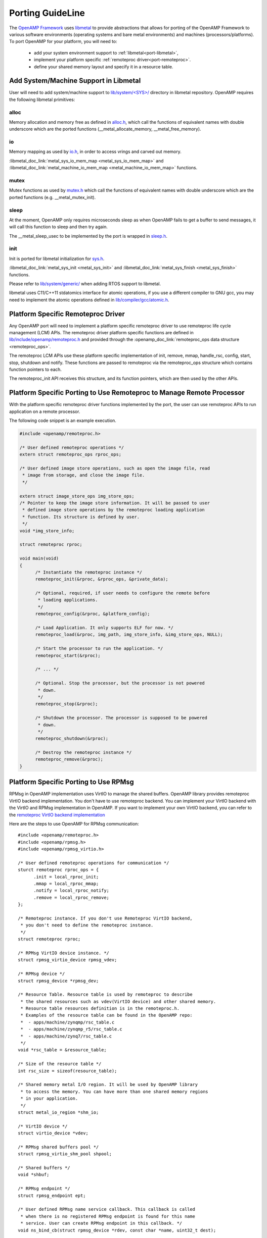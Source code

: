 .. _porting-guide-work-label:

=================
Porting GuideLine
=================

The `OpenAMP Framework <https://github.com/OpenAMP/open-amp>`_ uses
`libmetal <https://github.com/OpenAMP/libmetal>`_ to provide abstractions that allows for porting
of the OpenAMP Framework to various software environments (operating systems and bare metal
environments) and machines (processors/platforms). To port OpenAMP for your platform, you will
need to:

    - add your system environment support to :ref:`libmetal<port-libmetal>`,
    - implement your platform specific :ref:`remoteproc driver<port-remoteproc>`.
    - define your shared memory layout and specify it in a resource table.

.. _port-libmetal:

**************************************
Add System/Machine Support in Libmetal
**************************************

User will need to add system/machine support to
`lib/system/<SYS>/ <https://github.com/OpenAMP/libmetal/tree/main/lib/system>`_ directory in
libmetal repository. OpenAMP requires the following libmetal primitives:

alloc
=====

Memory allocation and memory free as defined in
`alloc.h <https://github.com/OpenAMP/libmetal/blob/main/lib/alloc.h>`_, which call the
functions of equivalent names with double underscore which are the ported functions
(__metal_allocate_memory, __metal_free_memory).

.. doxygenfunction:: metal_allocate_memory
   :project: libmetal_doc_embed

.. doxygenfunction:: metal_free_memory
   :project: libmetal_doc_embed


io
==

Memory mapping as used by `io.h <https://github.com/OpenAMP/libmetal/blob/main/lib/io.h>`_,
in order to access vrings and carved out memory.

:libmetal_doc_link:`metal_sys_io_mem_map <metal_sys_io_mem_map>` and
:libmetal_doc_link:`metal_machine_io_mem_map <metal_machine_io_mem_map>` functions.

mutex
=====

Mutex functions as used by `mutex.h <https://github.com/OpenAMP/libmetal/blob/main/lib/mutex.h>`_
which call the functions of equivalent names with double underscore which are the ported functions
(e.g. __metal_mutex_init).

.. doxygenfunction:: metal_mutex_init
   :project: libmetal_doc_embed

.. doxygenfunction:: metal_mutex_deinit
   :project: libmetal_doc_embed

.. doxygenfunction:: metal_mutex_try_acquire
   :project: libmetal_doc_embed

.. doxygenfunction:: metal_mutex_acquire
   :project: libmetal_doc_embed

.. doxygenfunction:: metal_mutex_release
   :project: libmetal_doc_embed

.. doxygenfunction:: metal_mutex_is_acquired
   :project: libmetal_doc_embed

sleep
=====

At the moment, OpenAMP only requires microseconds sleep as when OpenAMP fails to get a buffer to
send messages, it will call this function to sleep and then try again.

The __metal_sleep_usec to be implemented by the port is wrapped in
`sleep.h <https://github.com/OpenAMP/libmetal/blob/main/lib/sleep.h>`_.

.. doxygenfunction:: metal_sleep_usec
   :project: libmetal_doc_embed

init
====

Init is ported for libmetal initialization for
`sys.h <https://github.com/OpenAMP/libmetal/blob/main/lib/sys.h>`_.


:libmetal_doc_link:`metal_sys_init <metal_sys_init>` and
:libmetal_doc_link:`metal_sys_finish <metal_sys_finish>` functions.


Please refer to
`lib/system/generic/ <https://github.com/OpenAMP/libmetal/tree/main/lib/system/generic>`_
when adding RTOS support to libmetal.

libmetal uses C11/C++11 stdatomics interface for atomic operations, if you use a different
compiler to GNU gcc, you may need to implement the atomic operations defined in
`lib/compiler/gcc/atomic.h <https://github.com/OpenAMP/libmetal/blob/main/lib/compiler/gcc/atomic.h>`_.


.. _port-remoteproc-driver:

***********************************
Platform Specific Remoteproc Driver
***********************************

Any OpenAMP port will need to implement a platform specific remoteproc driver to use remoteproc
life cycle management (LCM) APIs. The remoteproc driver platform specific functions are defined
in `lib/include/openamp/remoteproc.h <https://github.com/OpenAMP/open-amp/blob/main/lib/include/openamp/remoteproc.h>`_ and provided through the :openamp_doc_link:`remoteproc_ops data structure <remoteproc_ops>`.

The remoteproc LCM APIs use these platform specific implementation of init, remove, mmap,
handle_rsc, config, start, stop, shutdown and notify. These functions are passed to remoteproc
via the remoteproc_ops structure which contains function pointers to each.

.. doxygenstruct:: remoteproc_ops
   :members:

The remoteproc_init API receives this structure, and its function pointers, which are then used
by the other APIs.

.. _port-remoteproc:

**********************************************************************
Platform Specific Porting to Use Remoteproc to Manage Remote Processor
**********************************************************************

With the platform specific remoteproc driver functions implemented by the port, the user can
use remoteproc APIs to run application on a remote processor.

.. doxygenfunction:: remoteproc_init
   :project: openamp_doc_embed

.. doxygenfunction:: remoteproc_remove

.. doxygenfunction:: remoteproc_mmap

.. doxygenfunction:: remoteproc_config

.. doxygenfunction:: remoteproc_start

.. doxygenfunction:: remoteproc_stop

.. doxygenfunction:: remoteproc_shutdown


The following code snippet is an example execution.


.. code-block:: c

  #include <openamp/remoteproc.h>

  /* User defined remoteproc operations */
  extern struct remoteproc_ops rproc_ops;

  /* User defined image store operations, such as open the image file, read
   * image from storage, and close the image file.
   */

  extern struct image_store_ops img_store_ops;
  /* Pointer to keep the image store information. It will be passed to user
   * defined image store operations by the remoteproc loading application
   * function. Its structure is defined by user.
   */
  void *img_store_info;

  struct remoteproc rproc;

  void main(void)
  {
	/* Instantiate the remoteproc instance */
	remoteproc_init(&rproc, &rproc_ops, &private_data);

	/* Optional, required, if user needs to configure the remote before
	 * loading applications.
	 */
	remoteproc_config(&rproc, &platform_config);

	/* Load Application. It only supports ELF for now. */
	remoteproc_load(&rproc, img_path, img_store_info, &img_store_ops, NULL);

	/* Start the processor to run the application. */
	remoteproc_start(&rproc);

	/* ... */

	/* Optional. Stop the processor, but the processor is not powered
	 * down.
	 */
	remoteproc_stop(&rproc);

	/* Shutdown the processor. The processor is supposed to be powered
	 * down.
	 */
	remoteproc_shutdown(&rproc);

	/* Destroy the remoteproc instance */
	remoteproc_remove(&rproc);
  }

.. _port-rpmsg:

**************************************
Platform Specific Porting to Use RPMsg
**************************************

RPMsg in OpenAMP implementation uses VirtIO to manage the shared buffers. OpenAMP library provides
remoteproc VirtIO backend implementation. You don't have to use remoteproc backend. You can
implement your VirtIO backend with the VirtIO and RPMsg implementation in OpenAMP. If you want to
implement your own VirtIO backend, you can refer to the
`remoteproc VirtIO backend implementation <https://github.com/OpenAMP/open-amp/blob/master/lib/remoteproc/remoteproc_virtio.c>`_

Here are the steps to use OpenAMP for RPMsg communication:

::

  #include <openamp/remoteproc.h>
  #include <openamp/rpmsg.h>
  #include <openamp/rpmsg_virtio.h>

  /* User defined remoteproc operations for communication */
  sturct remoteproc rproc_ops = {
	.init = local_rproc_init;
	.mmap = local_rproc_mmap;
	.notify = local_rproc_notify;
	.remove = local_rproc_remove;
  };

  /* Remoteproc instance. If you don't use Remoteproc VirtIO backend,
   * you don't need to define the remoteproc instance.
   */
  struct remoteproc rproc;

  /* RPMsg VirtIO device instance. */
  struct rpmsg_virtio_device rpmsg_vdev;

  /* RPMsg device */
  struct rpmsg_device *rpmsg_dev;

  /* Resource Table. Resource table is used by remoteproc to describe
   * the shared resources such as vdev(VirtIO device) and other shared memory.
   * Resource table resources definition is in the remoteproc.h.
   * Examples of the resource table can be found in the OpenAMP repo:
   *  - apps/machine/zynqmp/rsc_table.c
   *  - apps/machine/zynqmp_r5/rsc_table.c
   *  - apps/machine/zynq7/rsc_table.c
   */
  void *rsc_table = &resource_table;

  /* Size of the resource table */
  int rsc_size = sizeof(resource_table);

  /* Shared memory metal I/O region. It will be used by OpenAMP library
   * to access the memory. You can have more than one shared memory regions
   * in your application.
   */
  struct metal_io_region *shm_io;

  /* VirtIO device */
  struct virtio_device *vdev;

  /* RPMsg shared buffers pool */
  struct rpmsg_virtio_shm_pool shpool;

  /* Shared buffers */
  void *shbuf;

  /* RPMsg endpoint */
  struct rpmsg_endpoint ept;

  /* User defined RPMsg name service callback. This callback is called
   * when there is no registered RPMsg endpoint is found for this name
   * service. User can create RPMsg endpoint in this callback. */
  void ns_bind_cb(struct rpmsg_device *rdev, const char *name, uint32_t dest);

  /* User defined RPMsg endpoint received message callback */
  void rpmsg_ept_cb(struct rpmsg_endpoint *ept, void *data, size_t len,
		  uint32_t src, void *priv);

  /* User defined RPMsg name service unbind request callback */
  void ns_unbind_cb(struct rpmsg_device *rdev, const char *name, uint32_t dest);

  void main(void)
  {
	/* Instantiate remoteproc instance */
	remoteproc_init(&rproc, &rproc_ops);

	/* Mmap shared memories so that they can be used */
	remoteproc_mmap(&rproc, &physical_address, NULL, size,
			<memory_attributes>, &shm_io);

	/* Parse resource table to remoteproc */
	remoteproc_set_rsc_table(&rproc, rsc_table, rsc_size);

	/* Create VirtIO device from remoteproc.
	 * VirtIO device master will initiate the VirtIO rings, and assign
	 * shared buffers. If you running the application as VirtIO slave, you
	 * set the role as VIRTIO_DEV_SLAVE.
	 * If you don't use remoteproc, you will need to define your own VirtIO
	 * device.
	 */
	vdev = remoteproc_create_virtio(&rproc, 0, VIRTIO_DEV_MASTER, NULL);

	/* This step is only required if you are VirtIO device master.
	 * Initialize the shared buffers pool.
	 */
	shbuf = metal_io_phys_to_virt(shm_io, SHARED_BUF_PA);
	rpmsg_virtio_init_shm_pool(&shpool, shbuf, SHARED_BUFF_SIZE);

	/* Initialize RPMsg VirtIO device with the VirtIO device */
	/* If it is VirtIO device slave, it will not return until the master
	 * side set the VirtIO device DRIVER OK status bit.
	 */
	rpmsg_init_vdev(&rpmsg_vdev, vdev, ns_bind_cb, io, shm_io, &shpool);

	/* Get RPMsg device from RPMsg VirtIO device */
	rpmsg_dev = rpmsg_virtio_get_rpmsg_device(&rpmsg_vdev);

	/* Create RPMsg endpoint. */
	rpmsg_create_ept(&ept, rdev, RPMSG_SERVICE_NAME, RPMSG_ADDR_ANY,
			 rpmsg_ept_cb, ns_unbind_cb);

	/* If it is VirtIO device master, it sends the first message */
	while (!is_rpmsg_ept_read(&ept)) {
		/* check if the endpoint has binded.
		 * If not, wait for notification. If local endpoint hasn't
		 * been bound with the remote endpoint, it will fail to
		 * send the message to the remote.
		 */
		/* If you prefer to use interrupt, you can wait for
		 * interrupt here, and call the VirtIO notified function
		 * in the interrupt handling task.
		 */
		rproc_virtio_notified(vdev, RSC_NOTIFY_ID_ANY);
	}
	/* Send RPMsg */
	rpmsg_send(&ept, data, size);

	do {
		/* If you prefer to use interrupt, you can wait for
		 * interrupt here, and call the VirtIO notified function
		 * in the interrupt handling task.
		 * If vdev is notified, the endpoint callback will be
		 * called.
		 */
		rproc_virtio_notified(vdev, RSC_NOTIFY_ID_ANY);
	} while(!ns_unbind_cb_is_called && !user_decided_to_end_communication);

	/* End of communication, destroy the endpoint */
	rpmsg_destroy_ept(&ept);

	rpmsg_deinit_vdev(&rpmsg_vdev);

	remoteproc_remove_virtio(&rproc, vdev);

	remoteproc_remove(&rproc);
  }
